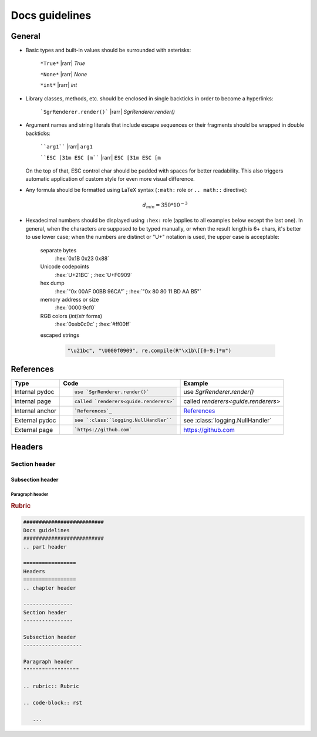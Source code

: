 .. _guide.docs-guidelines:

##########################
Docs guidelines
##########################

.. rst-class:: right

   :comment:`(mostly as a reminder for myself)`

=================
General
=================

- Basic types and built-in values should be surrounded with asterisks:

   ``*True*`` |rarr| *True*

   ``*None*`` |rarr| *None*

   ``*int*`` |rarr| *int*

- Library classes, methods, etc. should be enclosed in single backticks in order to become a hyperlinks:

   ```SgrRenderer.render()``` |rarr| `SgrRenderer.render()`

- Argument names and string literals that include escape sequences or their fragments should be wrapped in double backticks:

   ````arg1```` |rarr| ``arg1``

   ````ESC [31m ESC [m```` |rarr| ``ESC [31m ESC [m``

  On the top of that, ESC control char should be padded with spaces for better readability. This also triggers automatic application of custom style for even more visual difference.

- Any formula should be formatted using LaTeX syntax (``:math:`` role or
  ``.. math::`` directive):

   .. math::
      d_{min} = 350*10^{-3}

- Hexadecimal numbers should be displayed using ``:hex:`` role (applies to all
  examples below except the last one). In general, when the characters are
  supposed to be typed manually, or when the result length is 6+ chars, it's
  better to use lower case; when the numbers are distinct or "U+" notation is
  used, the upper case is acceptable:

   separate bytes
      :hex:`0x1B 0x23 0x88`

   Unicode codepoints
      :hex:`U+21BC` ; :hex:`U+F0909`

   hex dump
      :hex:`"0x 00AF 00BB 96CA"` ; :hex:`"0x 80 80 11 BD AA B5"`

   memory address or size
      :hex:`0000:9cf0`

   RGB colors (*int*/*str* forms)
      :hex:`0xeb0c0c` ; :hex:`#ff00ff`

   escaped strings

      .. code-block:: python

         "\u21bc", "\U000f0909", re.compile(R"\x1b\[[0-9;]*m")


==================
References
==================

+------------------+-------------------------------------------+-------------------------------------+
| Type             | Code                                      |  Example                            |
+==================+===========================================+=====================================+
|                  | .. code-block:: rst                       |                                     |
| Internal pydoc   |                                           | use `SgrRenderer.render()`          |
|                  |    use `SgrRenderer.render()`             |                                     |
+------------------+-------------------------------------------+-------------------------------------+
|                  | .. code-block:: rst                       |                                     |
| Internal page    |                                           | called `renderers<guide.renderers>` |
|                  |    called `renderers<guide.renderers>`    |                                     |
+------------------+-------------------------------------------+-------------------------------------+
|                  | .. code-block:: rst                       |                                     |
| Internal anchor  |                                           | `References`_                       |
|                  |    `References`_                          |                                     |
+------------------+-------------------------------------------+-------------------------------------+
|                  | .. code-block:: rst                       |                                     |
| External pydoc   |                                           | see :class:`logging.NullHandler`    |
|                  |    see `:class:`logging.NullHandler``     |                                     |
+------------------+-------------------------------------------+-------------------------------------+
|                  | .. code-block:: rst                       |                                     |
| External page    |                                           | https://github.com                  |
|                  |    `https://github.com`                   |                                     |
+------------------+-------------------------------------------+-------------------------------------+


=================
Headers
=================
.. chapter header

----------------
Section header
----------------

Subsection header
-------------------

Paragraph header
""""""""""""""""""

.. rubric:: Rubric

.. code-block:: rst

   ##########################
   Docs guidelines
   ##########################
   .. part header

   =================
   Headers
   =================
   .. chapter header

   ----------------
   Section header
   ----------------

   Subsection header
   -------------------

   Paragraph header
   """"""""""""""""""

   .. rubric:: Rubric

   .. code-block:: rst

      ...
